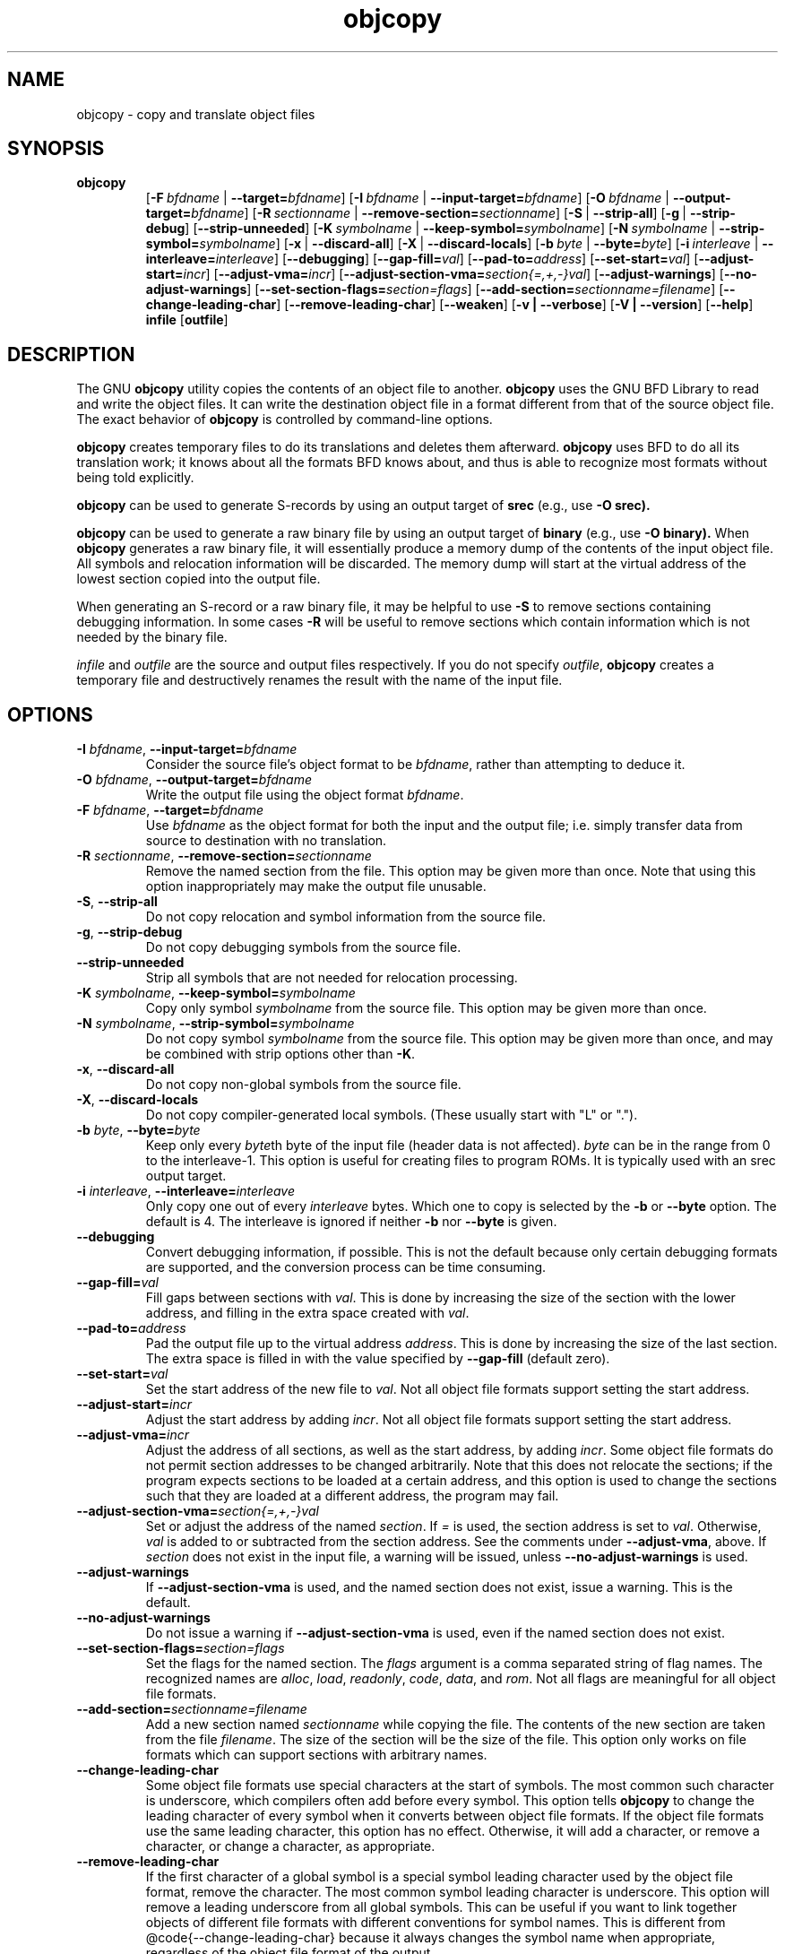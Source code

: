 .\" Copyright (c) 1991, 93, 94, 95, 96, 1997 Free Software Foundation
.\" See section COPYING for conditions for redistribution
.TH objcopy 1 "October 1994" "cygnus support" "GNU Development Tools"
.de BP
.sp
.ti \-.2i
\(**
..

.SH NAME
objcopy \- copy and translate object files

.SH SYNOPSIS
.hy 0
.na
.TP
.B objcopy
.RB "[\|" \-F\ \fIbfdname\fR\ |\ \fB\-\-target=\fIbfdname\fR "\|]" 
.RB "[\|" \-I\ \fIbfdname\fR\ |\ \fB\-\-input\-target=\fIbfdname\fR "\|]" 
.RB "[\|" \-O\ \fIbfdname\fR\ |\ \fB\-\-output\-target=\fIbfdname\fR "\|]" 
.RB "[\|" \-R\ \fIsectionname\fR\ |\ \fB\-\-remove\-section=\fIsectionname\fR "\|]"
.RB "[\|" \-S\fR\ |\ \fB\-\-strip\-all\fR "\|]" 
.RB "[\|" \-g\fR\ |\ \fB\-\-strip\-debug\fR "\|]" 
.RB "[\|" \-\-strip\-unneeded\fR "\|]" 
.RB "[\|" \-K\ \fIsymbolname\fR\ |\ \fB\-\-keep\-symbol=\fIsymbolname\fR "\|]" 
.RB "[\|" \-N\ \fIsymbolname\fR\ |\ \fB\-\-strip\-symbol=\fIsymbolname\fR "\|]" 
.RB "[\|" \-x\fR\ |\ \fB\-\-discard\-all\fR "\|]" 
.RB "[\|" \-X\fR\ |\ \fB\-\-discard\-locals\fR "\|]" 
.RB "[\|" \-b\ \fIbyte\fR\ |\ \fB\-\-byte=\fIbyte\fR "\|]" 
.RB "[\|" \-i\ \fIinterleave\fR\ |\ \fB\-\-interleave=\fIinterleave\fR "\|]" 
.RB "[\|" \-\-debugging "\|]"
.RB "[\|" \-\-gap\-fill=\fIval\fR "\|]"
.RB "[\|" \-\-pad\-to=\fIaddress\fR "\|]"
.RB "[\|" \-\-set\-start=\fIval\fR "\|]"
.RB "[\|" \-\-adjust\-start=\fIincr\fR "\|]"
.RB "[\|" \-\-adjust\-vma=\fIincr\fR "\|]"
.RB "[\|" \-\-adjust\-section\-vma=\fIsection{=,+,-}val\fR "\|]"
.RB "[\|" \-\-adjust\-warnings\fR "\|]"
.RB "[\|" \-\-no\-adjust\-warnings\fR "\|]"
.RB "[\|" \-\-set\-section\-flags=\fIsection=flags\fR "\|]"
.RB "[\|" \-\-add\-section=\fIsectionname=filename\fR "\|]"
.RB "[\|" \-\-change\-leading\-char\fR "\|]"
.RB "[\|" \-\-remove\-leading\-char\fR "\|]"
.RB "[\|" \-\-weaken\fR "\|]"
.RB "[\|" \-v\ |\ \-\-verbose\fR "\|]" 
.RB "[\|" \-V\ |\ \-\-version\fR "\|]" 
.RB "[\|" \-\-help\fR "\|]" 
.B infile
.RB "[\|" outfile\fR "\|]" 
.SH DESCRIPTION
The GNU 
.B objcopy
utility copies the contents of an object file to another.  
.B objcopy 
uses the GNU BFD Library to read and write the object files.  It can
write the destination object file in a format different from that of
the source object file.  The exact behavior of 
.B objcopy
is controlled by command-line options.
.PP
.B objcopy
creates temporary files to do its translations and deletes them
afterward.
.B objcopy
uses BFD to do all its translation work; it knows about all the
formats BFD knows about, and thus is able to recognize most formats
without being told explicitly.
.PP
.B objcopy
can be used to generate S-records by using an output target of
.B srec
(e.g., use
.B -O srec).
.PP
.B objcopy
can be used to generate a raw binary file by using an output target of
.B binary
(e.g., use
.B -O binary).
When
.B objcopy
generates a raw binary file, it will essentially produce a memory dump
of the contents of the input object file.  All symbols and relocation
information will be discarded.  The memory dump will start at the
virtual address of the lowest section copied into the output file.
.PP
When generating an S-record or a raw binary file, it may be helpful to
use
.B -S
to remove sections containing debugging information.  In some cases
.B -R
will be useful to remove sections which contain information which is
not needed by the binary file.
.PP
.I infile
and
.I outfile
are the source and output files respectively.  If you do not specify
.IR outfile ,
.B objcopy
creates a temporary file and destructively renames the result with the
name of the input file.

.SH OPTIONS
.TP
.B \-I \fIbfdname\fR, \fB\-\-input\-target=\fIbfdname
Consider the source file's object format to be 
.IR bfdname ,
rather than attempting to deduce it.
.TP
.B \-O \fIbfdname\fR, \fB\-\-output\-target=\fIbfdname
Write the output file using the object format 
.IR bfdname .
.TP
.B \-F \fIbfdname\fR, \fB\-\-target=\fIbfdname
Use 
.I bfdname
as the object format for both the input and the output file; i.e.
simply transfer data from source to destination with no translation.
.TP
.B \-R \fIsectionname\fR, \fB\-\-remove-section=\fIsectionname
Remove the named section from the file.  This option may be given more
than once.  Note that using this option inappropriately may make the
output file unusable.
.TP
.B \-S\fR, \fB\-\-strip\-all
Do not copy relocation and symbol information from the source file.
.TP
.B \-g\fR, \fB\-\-strip\-debug
Do not copy debugging symbols from the source file.
.TP
.B \-\-strip\-unneeded
Strip all symbols that are not needed for relocation processing.
.TP
.B \-K \fIsymbolname\fR, \fB\-\-keep\-symbol=\fIsymbolname
Copy only symbol \fIsymbolname\fP from the source file. This option
may be given more than once.
.TP
.B \-N \fIsymbolname\fR, \fB\-\-strip\-symbol=\fIsymbolname
Do not copy symbol \fIsymbolname\fP from the source file. This option
may be given more than once, and may be combined with strip options
other than \fB\-K\fR.
.TP
.B \-x\fR, \fB \-\-discard\-all
Do not copy non-global symbols from the source file.
.TP
.B \-X\fR, \fB\-\-discard\-locals
Do not copy compiler-generated local symbols. (These usually start
with "L" or ".").
.TP
.B \-b \fIbyte\fR, \fB\-\-byte=\fIbyte
Keep only every \fIbyte\fPth byte of the input file (header data is
not affected).  \fIbyte\fP can be in the range from 0 to the
interleave-1.  This option is useful for creating files to program
ROMs.  It is typically used with an srec output target.
.TP
.B \-i \fIinterleave\fR, \fB\-\-interleave=\fIinterleave
Only copy one out of every \fIinterleave\fP bytes.  Which one to copy is
selected by the \fB\-b\fP or \fB\-\-byte\fP option.  The default is 4.
The interleave is ignored if neither \fB\-b\fP nor \fB\-\-byte\fP is given.
.TP
.B \-\-debugging
Convert debugging information, if possible.  This is not the default
because only certain debugging formats are supported, and the
conversion process can be time consuming.
.TP
.B \-\-gap\-fill=\fIval
Fill gaps between sections with \fIval\fP.  This is done by increasing
the size of the section with the lower address, and filling in the extra
space created with \fIval\fP.
.TP
.B \-\-pad\-to=\fIaddress
Pad the output file up to the virtual address \fIaddress\fP.  This is
done by increasing the size of the last section.  The extra space is
filled in with the value specified by \fB\-\-gap\-fill\fP (default
zero).
.TP
.B \fB\-\-set\-start=\fIval
Set the start address of the new file to \fIval\fP.  Not all object
file formats support setting the start address.
.TP
.B \fB\-\-adjust\-start=\fIincr
Adjust the start address by adding \fIincr\fP.  Not all object file
formats support setting the start address.
.TP
.B \fB\-\-adjust\-vma=\fIincr
Adjust the address of all sections, as well as the start address, by
adding \fIincr\fP.  Some object file formats do not permit section
addresses to be changed arbitrarily.  Note that this does not relocate
the sections; if the program expects sections to be loaded at a
certain address, and this option is used to change the sections such
that they are loaded at a different address, the program may fail.
.TP
.B \fB\-\-adjust\-section\-vma=\fIsection{=,+,-}val
Set or adjust the address of the named \fIsection\fP.  If \fI=\fP is
used, the section address is set to \fIval\fP.  Otherwise, \fIval\fP
is added to or subtracted from the section address.  See the comments
under \fB\-\-adjust\-vma\fP, above.  If \fIsection\fP does not exist
in the input file, a warning will be issued, unless
\fB\-\-no\-adjust\-warnings\fP is used.
.TP
.B \fB\-\-adjust\-warnings
If \fB\-\-adjust\-section\-vma\fP is used, and the named section does
not exist, issue a warning.  This is the default.
.TP
.B \fB\-\-no\-adjust\-warnings
Do not issue a warning if \fB\-\-adjust\-section\-vma\fP is used, even
if the named section does not exist.
.TP
.B \fB\-\-set\-section\-flags=\fIsection=flags
Set the flags for the named section.  The \fIflags\fP argument is a
comma separated string of flag names.  The recognized names are
\fIalloc\fP, \fIload\fP, \fIreadonly\fP, \fIcode\fP, \fIdata\fP, and
\fIrom\fP.  Not all flags are meaningful for all object file
formats.
.TP
.B \fB\-\-add\-section=\fIsectionname=filename
Add a new section named \fIsectionname\fR while copying the file.  The
contents of the new section are taken from the file \fIfilename\fR.
The size of the section will be the size of the file.  This option
only works on file formats which can support sections with arbitrary
names.
.TP
.B \-\-change\-leading\-char
Some object file formats use special characters at the start of
symbols.  The most common such character is underscore, which compilers
often add before every symbol.  This option tells 
.B objcopy
to change the leading character of every symbol when it converts
between object file formats.  If the object file formats use the same
leading character, this option has no effect.  Otherwise, it will add
a character, or remove a character, or change a character, as
appropriate.
.TP
.B \-\-remove\-leading\-char
If the first character of a global symbol is a special symbol leading
character used by the object file format, remove the character.  The
most common symbol leading character is underscore.  This option will
remove a leading underscore from all global symbols.  This can be
useful if you want to link together objects of different file formats
with different conventions for symbol names.  This is different from
@code{--change-leading-char} because it always changes the symbol name
when appropriate, regardless of the object file format of the output
.TP
.B \-\-weaken
Change all global symbols in the file to be weak.
.TP
.B \-v\fR, \fB\-\-verbose
Verbose output: list all object files modified.  In the case of
archives, "\fBobjcopy \-V\fR" lists all members of the archive.
.TP
.B \-V\fR, \fB\-\-version
Show the version number of
.B objcopy
and exit.
.TP
.B \-\-help
Show a summary of the options to
.B objcopy
and exit.
.SH "SEE ALSO"
.RB "`\|" binutils "\|'" 
entry in 
.B
info\c
\&; 
.I
The GNU Binary Utilities\c
\&, Roland H. Pesch (June 1993).

.SH COPYING
Copyright (c) 1993, 94, 95, 96, 1997 Free Software Foundation, Inc.
.PP
Permission is granted to make and distribute verbatim copies of
this manual provided the copyright notice and this permission notice
are preserved on all copies.
.PP
Permission is granted to copy and distribute modified versions of this
manual under the conditions for verbatim copying, provided that the
entire resulting derived work is distributed under the terms of a
permission notice identical to this one.
.PP
Permission is granted to copy and distribute translations of this
manual into another language, under the above conditions for modified
versions, except that this permission notice may be included in
translations approved by the Free Software Foundation instead of in
the original English.
